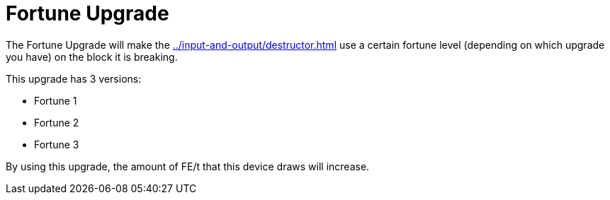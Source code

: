 = Fortune Upgrade
:icon: fortune-upgrade.png
:from: v1.2.0

The {doctitle} will make the xref:../input-and-output/destructor.adoc[] use a certain fortune level (depending on which upgrade you have) on the block it is breaking.

This upgrade has 3 versions:

- Fortune 1
- Fortune 2
- Fortune 3

By using this upgrade, the amount of FE/t that this device draws will increase.